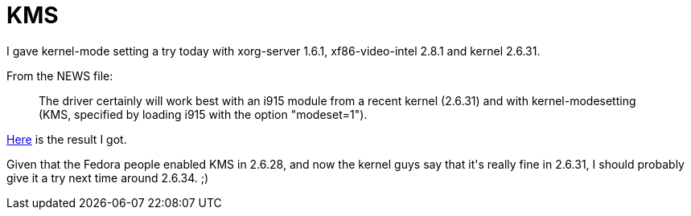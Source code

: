 = KMS

:slug: kms
:category: hacking
:tags: en
:date: 2009-09-11T00:39:39Z
++++
<p>I gave kernel-mode setting a try today with xorg-server 1.6.1, xf86-video-intel 2.8.1 and kernel 2.6.31.</p><p>From the NEWS file:</p><p><blockquote>
The driver certainly will work best with an i915 module from a recent kernel (2.6.31) and with kernel-modesetting (KMS, specified by loading i915 with the option "modeset=1").
</blockquote></p><p><a href="http://frugalware.org/~vmiklos/pics/bug/kms.png">Here</a> is the result I got.</p><p>Given that the Fedora people enabled KMS in 2.6.28, and now the kernel guys say that it's really fine in 2.6.31, I should probably give it a try next time around 2.6.34. ;)</p>
++++
